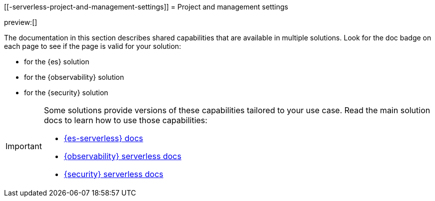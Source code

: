[[-serverless-project-and-management-settings]]
= Project and management settings

:description: Learn about capabilities available in multiple serverless solutions.
:keywords: serverless, observability, security, elasticsearch, overview

preview:[]

The documentation in this section describes shared capabilities that are available in multiple solutions.
Look for the doc badge on each page to see if the page is valid for your solution:

*  for the {es} solution
*  for the {observability} solution
*  for the {security} solution

[IMPORTANT]
====
Some solutions provide versions of these capabilities tailored to your use case.
Read the main solution docs to learn how to use those capabilities:

* https://www.elastic.co/docs/current/serverless/elasticsearch/what-is-elasticsearch-serverless[{es-serverless} docs]
* https://www.elastic.co/docs/current/serverless/observability/what-is-observability-serverless[{observability} serverless docs]
* https://www.elastic.co/docs/current/serverless/security/what-is-security-serverless[{security} serverless docs]
====
